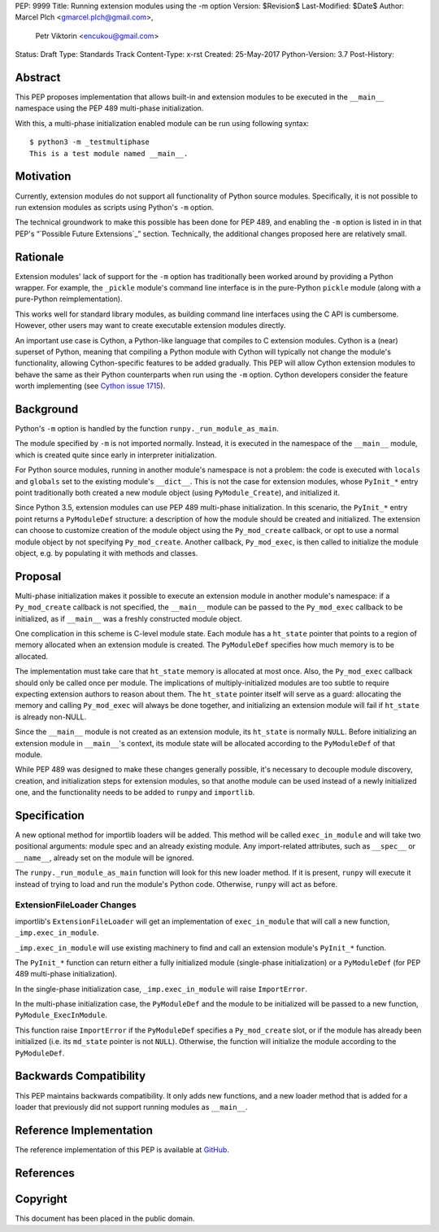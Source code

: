 PEP: 9999
Title: Running extension modules using the -m option
Version: $Revision$
Last-Modified: $Date$
Author: Marcel Plch <gmarcel.plch@gmail.com>,
        Petr Viktorin <encukou@gmail.com>
Status: Draft
Type: Standards Track
Content-Type: x-rst
Created: 25-May-2017
Python-Version: 3.7
Post-History: 


Abstract
========

This PEP proposes implementation that allows built-in and extension
modules to be executed in the ``__main__`` namespace using
the PEP 489 multi-phase initialization.

With this, a multi-phase initialization enabled module can be run
using following syntax::

    $ python3 -m _testmultiphase
    This is a test module named __main__.


Motivation
==========

Currently, extension modules do not support all functionality of
Python source modules.
Specifically, it is not possible to run extension modules as scripts using
Python's ``-m`` option.

The technical groundwork to make this possible has been done for PEP 489,
and enabling the ``-m`` option is listed in in that PEP's
“`Possible Future Extensions`_” section.
Technically, the additional changes proposed here are relatively small.


Rationale
=========

Extension modules' lack of support for the ``-m`` option has traditionally
been worked around by providing a Python wrapper.
For example, the ``_pickle`` module's command line interface is in the
pure-Python ``pickle`` module (along with a pure-Python reimplementation).

This works well for standard library modules, as building command line
interfaces using the C API is cumbersome.
However, other users may want to create executable extension modules directly.

An important use case is Cython, a Python-like language that compiles to
C extension modules.
Cython is a (near) superset of Python, meaning that compiling a Python module
with Cython will typically not change the module's functionality, allowing
Cython-specific features to be added gradually.
This PEP will allow Cython extension modules to behave the same as their Python
counterparts when run using the ``-m`` option.
Cython developers consider the feature worth implementing (see
`Cython issue 1715`_).


Background
==========

Python's ``-m`` option is handled by the function
``runpy._run_module_as_main``.

The module specified by ``-m`` is not imported normally.
Instead, it is executed in the namespace of the ``__main__`` module,
which is created quite since early in interpreter initialization.

For Python source modules, running in another module's namespace is not
a problem: the code is executed with ``locals`` and ``globals`` set to the
existing module's ``__dict__``.
This is not the case for extension modules, whose ``PyInit_*`` entry point
traditionally both created a new module object (using ``PyModule_Create``),
and initialized it.

Since Python 3.5, extension modules can use PEP 489 multi-phase initialization.
In this scenario, the ``PyInit_*`` entry point returns a ``PyModuleDef``
structure: a description of how the module should be created and initialized.
The extension can choose to customize creation of the module object using
the ``Py_mod_create`` callback, or opt to use a normal module object by not
specifying ``Py_mod_create``.
Another callback, ``Py_mod_exec``, is then called to initialize the module
object, e.g. by populating it with methods and classes.


Proposal
========

Multi-phase initialization makes it possible to execute an extension module in
another module's namespace: if a ``Py_mod_create`` callback is not specified,
the ``__main__`` module can be passed to the ``Py_mod_exec`` callback to be
initialized, as if ``__main__`` was a freshly constructed module object.

One complication in this scheme is C-level module state.
Each module has a ``ht_state`` pointer that points to a region of memory
allocated when an extension module is created.
The ``PyModuleDef`` specifies how much memory is to be allocated.

The implementation must take care that ``ht_state`` memory is allocated at most
once.
Also, the ``Py_mod_exec`` callback should only be called once per module.
The implications of multiply-initialized modules are too subtle to require
expecting extension authors to reason about them.
The ``ht_state`` pointer itself will serve as a guard: allocating the memory
and calling ``Py_mod_exec`` will always be done together, and initializing an
extension module will fail if ``ht_state`` is already non-NULL.

Since the ``__main__`` module is not created as an extension module,
its ``ht_state`` is normally ``NULL``.
Before initializing an extension module in ``__main__``'s context, its module
state will be allocated according to the ``PyModuleDef`` of that module.

While PEP 489 was designed to make these changes generally possible,
it's necessary to decouple module discovery, creation, and initialization
steps for extension modules, so that anothe module can be used instead of
a newly initialized one, and the functionality needs to be added to
``runpy`` and ``importlib``.


Specification
=============

A new optional method for importlib loaders will be added.
This method will be called ``exec_in_module`` and will take two
positional arguments: module spec and an already existing module.
Any import-related attributes, such as ``__spec__`` or ``__name__``,
already set on the module will be ignored.

The ``runpy._run_module_as_main`` function will look for this new
loader method.
If it is present, ``runpy`` will execute it instead of trying to load and
run the module's Python code.
Otherwise, ``runpy`` will act as before.


ExtensionFileLoader Changes
---------------------------

importlib's ``ExtensionFileLoader`` will get an implementation of
``exec_in_module`` that will call a new function, ``_imp.exec_in_module``.

``_imp.exec_in_module`` will use existing machinery to find and call an
extension module's ``PyInit_*`` function.

The ``PyInit_*`` function can return either a fully initialized module
(single-phase initialization) or a ``PyModuleDef`` (for PEP 489 multi-phase 
initialization).

In the single-phase initialization case, ``_imp.exec_in_module`` will raise
``ImportError``.

In the multi-phase initialization case, the ``PyModuleDef`` and the module to
be initialized will be passed to a new function, ``PyModule_ExecInModule``.

This function raise ``ImportError`` if the ``PyModuleDef`` specifies
a ``Py_mod_create`` slot, or if the module has already been initialized
(i.e. its ``md_state`` pointer is not ``NULL``).
Otherwise, the function will initialize the module according to the
``PyModuleDef``.


Backwards Compatibility
=======================

This PEP maintains backwards compatibility.
It only adds new functions, and a new loader method that is added for
a loader that previously did not support running modules as ``__main__``.


Reference Implementation
========================

The reference implementation of this PEP is available at GitHub_.


References
==========

.. _GitHub: https://github.com/python/cpython/pull/1761
.. _Cython issue 1715: https://github.com/cython/cython/issues/1715
.. _Possible Future Extensions section: https://www.python.org/dev/peps/pep-0489/#possible-future-extensions


Copyright
=========

This document has been placed in the public domain.



..
   Local Variables:
   mode: indented-text
   indent-tabs-mode: nil
   sentence-end-double-space: t
   fill-column: 70
   coding: utf-8
   End:
